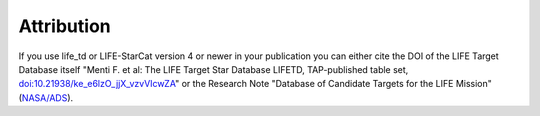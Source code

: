 .. _attribution:

Attribution
===========

If you use life_td or LIFE-StarCat version 4 or newer in your publication you can either cite the DOI of the LIFE Target Database itself "Menti F.  et al: The LIFE Target Star Database LIFETD, TAP-published table set, `doi:10.21938/ke_e6lzO_jjX_vzvVIcwZA <https://dc.zah.uni-heidelberg.de/voidoi/q/lp/custom/10.21938/ke_e6lzO_jjX_vzvVIcwZA>`_" or the Research Note "Database of Candidate Targets for the LIFE Mission" (`NASA/ADS <https://ui.adsabs.harvard.edu/abs/2024RNAAS...8..267M/abstract>`_).
